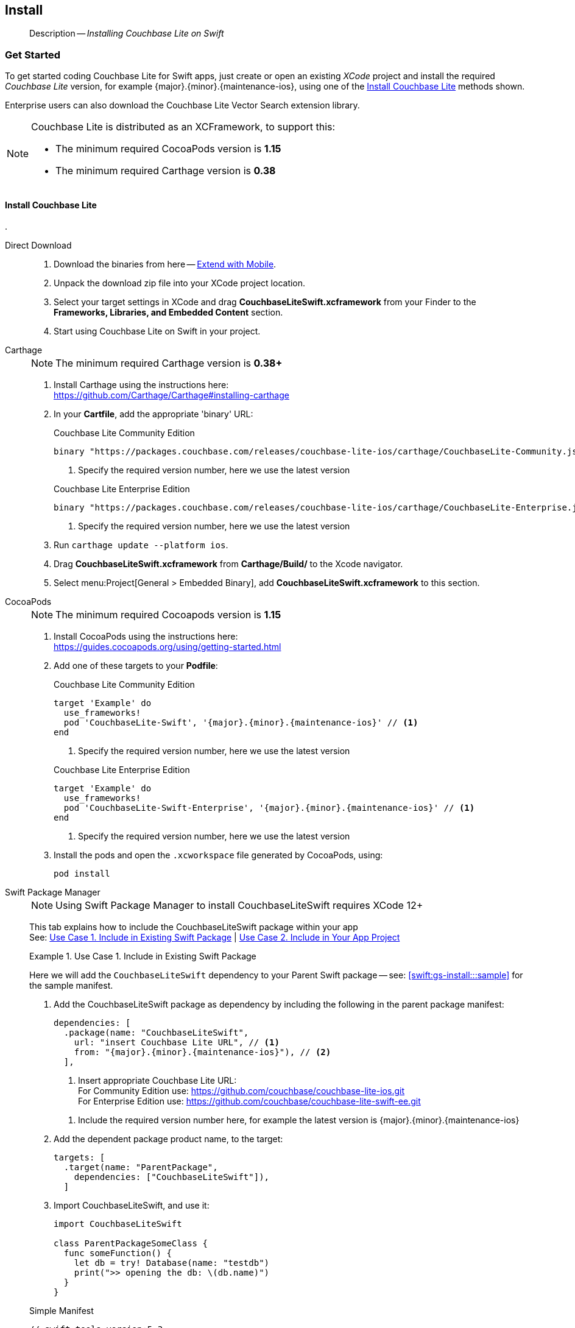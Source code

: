 :docname: gs-install
:page-module: swift
:page-relative-src-path: gs-install.adoc
:page-origin-url: https://github.com/couchbase/docs-couchbase-lite.git
:page-origin-start-path:
:page-origin-refname: antora-assembler-simplification
:page-origin-reftype: branch
:page-origin-refhash: (worktree)
[#swift:gs-install:::]
== Install
:page-aliases: start/swift-gs-install.adoc
:page-role:
:description: Installing Couchbase Lite on Swift
:tabs:


[abstract]
--
Description -- _{description}_ +
--


[discrete#swift:gs-install:::get-started]
=== Get Started


To get started coding Couchbase Lite for Swift apps, just create or open an existing _XCode_ project and install the required _Couchbase Lite_ version, for example {major}.{minor}.{maintenance-ios}{empty}, using one of the <<swift:gs-install:::lbl-install-tabs>> methods shown.

Enterprise users can also download the Couchbase Lite Vector Search extension library.

[NOTE]
--
Couchbase Lite is distributed as an XCFramework, to support this:

* The minimum required CocoaPods version is *1.15*
* The minimum required Carthage version is *0.38*
--


[discrete#swift:gs-install:::lbl-install-tabs]
==== Install Couchbase Lite
.
[tabs]
=====

Direct Download::
+
--

// Frameworks tab for inclusion in swift-gs-install

. Download the binaries from here -- https://www.couchbase.com/downloads#extend-with-mobile[Extend with Mobile].

. Unpack the download zip file into your XCode project location.

. Select your target settings in XCode and drag *CouchbaseLiteSwift.xcframework* from your Finder to the *Frameworks, Libraries, and Embedded Content* section.

. Start using Couchbase Lite on Swift in your project.

--

Carthage::
+
--
// Carthage tab for inclusion in swift-gs-install
NOTE: The minimum required Carthage version is *0.38+*

. Install Carthage using the instructions here: +
https://github.com/Carthage/Carthage#installing-carthage

. In your *Cartfile*, add the appropriate 'binary' URL:
+

.Couchbase Lite Community Edition
[source,ruby,subs="attributes+"]
----
binary "https://packages.couchbase.com/releases/couchbase-lite-ios/carthage/CouchbaseLite-Community.json" ~> {major}.{minor}.{maintenance-ios}{empty}
----
+
<.> Specify the required version number, here we use the latest version

+

.Couchbase Lite Enterprise Edition
[source,ruby,subs="attributes+"]
----
binary "https://packages.couchbase.com/releases/couchbase-lite-ios/carthage/CouchbaseLite-Enterprise.json" ~> {major}.{minor}.{maintenance-ios}{empty} // <.>
----
+
<.> Specify the required version number, here we use the latest version

. Run `carthage update --platform ios`.

. Drag *CouchbaseLiteSwift.xcframework* from *Carthage/Build/* to the Xcode navigator.

. Select menu:Project[General > Embedded Binary], add *CouchbaseLiteSwift.xcframework* to this section.
--

CocoaPods::
+
--
// CocoaPods tab for inclusion in swift-gs-install
NOTE: The minimum required Cocoapods  version is *1.15*

. Install CocoaPods using the instructions here: +
 https://guides.cocoapods.org/using/getting-started.html
. Add one of these targets to your *Podfile*:
+
.Couchbase Lite Community Edition
[source,ruby,subs=attributes+]
----
target 'Example' do
  use_frameworks!
  pod 'CouchbaseLite-Swift', '{major}.{minor}.{maintenance-ios}{empty}' // <.>
end
----
+
<.> Specify the required version number, here we use the latest version

+
.Couchbase Lite Enterprise Edition
[source,ruby,subs=attributes+]
----
target 'Example' do
  use_frameworks!
  pod 'CouchbaseLite-Swift-Enterprise', '{major}.{minor}.{maintenance-ios}{empty}' // <.>
end
----

+
<.> Specify the required version number, here we use the latest version

. Install the pods and open the `.xcworkspace` file generated by CocoaPods, using:
+
[source,bash]
----
pod install
----
--

Swift Package Manager::
+
--
NOTE: Using Swift Package Manager to install CouchbaseLiteSwift requires XCode 12+

This tab explains how to include the CouchbaseLiteSwift package within your app +
See: <<swift:gs-install:::case-1>> | <<swift:gs-install:::case-2>>

[#swift:gs-install:::case-1]
.Use Case 1. Include in Existing Swift Package
======
Here we will add the `CouchbaseLiteSwift` dependency to your Parent Swift package -- see: <<swift:gs-install:::sample>> for the sample manifest.

. Add the CouchbaseLiteSwift package as dependency by including the following in the parent package manifest:

+
[source, swift, subs="attributes+"]
----
dependencies: [
  .package(name: "CouchbaseLiteSwift",
    url: "insert Couchbase Lite URL", // <.>
    from: "{major}.{minor}.{maintenance-ios}{empty}"), // <.>
  ],
----

+
[#couchbaselite-url]
<.> Insert appropriate Couchbase Lite URL: +
For Community Edition use: https://github.com/couchbase/couchbase-lite-ios.git +
For Enterprise Edition use: https://github.com/couchbase/couchbase-lite-swift-ee.git

+
[#swift:gs-install:::couchbaselite-url]
<.> Include the required version number here, for example the latest version is {major}.{minor}.{maintenance-ios}{empty}

. Add the dependent package product name, to the target:
+
[source, swift]
----
targets: [
  .target(name: "ParentPackage",
    dependencies: ["CouchbaseLiteSwift"]),
  ]
----

. Import CouchbaseLiteSwift, and use it:
+
[source, swift]
----
import CouchbaseLiteSwift

class ParentPackageSomeClass {
  func someFunction() {
    let db = try! Database(name: "testdb")
    print(">> opening the db: \(db.name)")
  }
}
----

[#sample]
.Simple Manifest
[sourc#swift:gs-install:::samplee, swift,subs="attributes+"]
----
// swift-tools-version:5.3
import PackageDescription
let package = Package(
name: "ParentPackage",
products: [
  .library(
    name: "ParentPackage",
    targets: ["ParentPackage"]),
  ],
dependencies: [
  .package(name: "CouchbaseLiteSwift",
    url: "https://github.com/couchbase/couchbase-lite-swift-ee.git", from: "{major}.{minor}.{maintenance-ios}{empty}"),
  ],
targets: [
  .target(
    name: "ParentPackage",
    dependencies: ["CouchbaseLiteSwift"]),
  .testTarget(
    name: "ParentPackageTests",
    dependencies: ["ParentPackage"]),
  ]
)
----

======


[#swift:gs-install:::case-2]
.Use Case 2. Include in Your App Project
======
Here we will add `CouchbaseLiteSwift` directly into your app

. Open the project to which you are going to add CouchbaseLiteSwift
+
image::couchbase-lite/current/swift/_images/spm-1.png[]
. Open the Project Editor to add a dependency
.. In _Project Navigator_: +
*Select* your Xcode project file (for example, `HostApp` in the example) +
Xcode opens the _Project Editor_ pane

.. In the _Project Editor_ pane: +
*Select* menu:Project[Swift Packages] and btn:[+] to add the dependency +
Xcode opens the _Choose Package Repository_ dialog
+
image::couchbase-lite/current/swift/_images/spm-2.png[]

. In the _Choose Package Repository_ dialog: +
*Enter* the appropriate Couchbase Lite URL, btn:[Next] to continue +
For example: https://github.com/couchbase/couchbase-lite-swift-ee.git
+
image::couchbase-lite/current/swift/_images/spm-3.png[]

. *Enter* the required *_Version_* (the latest is {major}.{minor}.{maintenance-ios}{empty}) and btn:[Next] to continue
+
image::couchbase-lite/current/swift/_images/spm-4.png[]

. btn:[Finish] to close the _Choose Package Repository_ dialog
+
image::couchbase-lite/current/swift/_images/spm-5.png[]
+
Xcode displays the name, version and URL of the added CouchbaseLiteSwift Package
+
image::couchbase-lite/current/swift/_images/spm-6.png[]

. You can now import CouchbaseLiteSwift, and use it in your app
+
image::couchbase-lite/current/swift/_images/spm-7.png[]

======


--
=====

[discrete#swift:gs-install:::install-vector-search-extension]
=== Install Vector Search Extension

NOTE: The Vector Search extension is an *Enterprise-only* feature.

You can get set up with the Vector Search Extension for iOS (Swift) by following these instructions.

[IMPORTANT]
--
To use Vector Search, you must have Couchbase Lite installed and add the Vector Search extension to your Couchbase Lite application.
There is no Carthage support for the beta release of Vector Search.
Vector Search is available only for 64-bit architectures and
Intel processors that support the Advanced Vector Extensions 2 (AVX2) instruction set.
To verify whether your device supports the AVX2 instructions set, https://www.intel.com/content/www/us/en/support/articles/000090473/processors/intel-core-processors.html[follow these instructions.]
--

[tabs]
=====

Direct Download::
+
--

. Download the binaries from here -- https://packages.couchbase.com/releases/couchbase-lite-vector-search/{vs-major}.{vs-minor}.{vs-maintenance-ios}{empty}/couchbase-lite-vector-search_xcframework_{vs-major}.{vs-minor}.{vs-maintenance-ios}{empty}.zip[binary download link.]

. Unpack the download zip file into your XCode project location.

. Select your target settings in XCode and drag *CouchbaseLiteVectorSearch.xcframework* from your Finder to the *Frameworks, Libraries, and Embedded Content* section.

. Start using Couchbase Lite Vector Search on Swift in your project.

--

Carthage::
+
--
NOTE: The minimum required Carthage version is *0.38+*

. Install Carthage using the instructions here: +
https://github.com/Carthage/Carthage#installing-carthage

. In your *Cartfile*, add the appropriate 'binary' URL:
+
[source,ruby,subs="attributes+"]
----
binary "http://packages.couchbase.com/releases/couchbase-lite-vector-search/carthage/CouchbaseLiteVectorSearch.json" ~> {vs-major}.{vs-minor}.{vs-maintenance-ios}{empty} // <.>
----
+
<.> Specify the required version number, here we use the latest version

. Run `carthage update --platform ios`.

. Drag *CouchbaseLiteSwift.xcframework* from *Carthage/Build/* to the Xcode navigator.

. Select menu:Project[General > Embedded Binary], add *CouchbaseLiteSwift.xcframework* to this section.

--


CocoaPods::
+
--
NOTE: The minimum required Cocoapods  version is *1.15*

. Install CocoaPods using the instructions here: +
 https://guides.cocoapods.org/using/getting-started.html

. Add one of these targets to your *Podfile*:
+

.Couchbase Lite Enterprise Edition
[source,ruby,subs=attributes+]
----
target 'Example' do
  use_frameworks!
  pod 'CouchbaseLiteVectorSearch', '{vs-major}.{vs-minor}.{vs-maintenance-ios}{empty}' // <.>
end
----

+
<.> Specify the required version number, here we use the latest version of the beta

. Install the pods and open the `.xcworkspace` file generated by CocoaPods, using:
+
[source,bash]
----
pod install
----
--

Swift Package Manager::
+
--
NOTE: Using Swift Package Manager to install CouchbaseLiteVectorSearch requires XCode 12+

// :this-release: {major}.{minor}.{maintenance-ios}{empty}
This tab explains how to include the CouchbaseLiteVectorSearch package within your app +
See: <<swift:gs-install:::case-1>> | <<swift:gs-install:::case-2>>

[#swift:gs-install:::case-1]
.Use Case 1. Include in Existing Swift Package
======
Here we will add the `CouchbaseLiteVectorSearch` package as a dependency to your Parent Swift package.

. Add the CouchbaseLiteVectorSearch package as a dependency by including the following in the parent package manifest:

+
[source, swift, subs="attributes+"]
----
dependencies: [
  .package(name: "CouchbaseLiteVectorSearch",
    url: "https://github.com/couchbase/couchbase-lite-vector-search-spm.git",
    from: "{vs-major}.{vs-minor}.{vs-maintenance-ios}{empty}"),
  ],
----

. Add the dependent package product name to the target:
+
[source, swift]
----
targets: [
  .target(name: "ParentPackage",
     dependencies: ["CouchbaseLiteVectorSearch"]),
]
----

. CouchbaseliteVectorSearch will be automatically detected and loaded in when creating a CouchbaseLite database object.

======


[#swift:gs-install:::case-2]
.Use Case 2. Include in Your App Project
======
Here we will add `CouchbaseLiteVectorSearch` directly into your app.

. Open the project to which you are going to add CouchbaseLiteVectorSearch
. Open the Project Editor to add a dependency
.. In _Project Navigator_: +
*Select* your XCode project file (for example, `HostApp` in the example) +
XCode opens the _Project Editor_ pane

.. In the _Project Editor_ pane: +
*Select* menu:Project[Swift Packages] and btn:[+] to add the dependency +
XCode opens the _Choose Package Repository_ dialog

. In the _Choose Package Repository_ dialog: +
*Enter* the appropriate Couchbase Lite URL, btn:[Next] to continue +
For Vector Search: https://github.com/couchbase/couchbase-lite-vector-search-spm.git

. *Enter* the required *_Version_* ({vs-major}.{vs-minor}.{vs-maintenance-ios}{empty}) and btn:[Next] to continue

. btn:[Finish] to close the _Choose Package Repository_ dialog

XCode displays the name, version and URL of the added CouchbaseLiteVectorSearch Package

. Finally, you can enable the vector search extension using the following snippet:

[source, swift]
----

        try Extension.enableVectorSearch()

----

IMPORTANT: You must enable the extension before you open your database.

======


--
=====


[discrete#swift:gs-install:::related-content]
=== Related Content
++++
<div class="card-row three-column-row">
++++

[.column]
==== {empty}
.How to . . .
* xref:swift:gs-prereqs.adoc[Prerequisites]
* xref:swift:gs-install.adoc[Install]
* xref:swift:gs-build.adoc[Build and Run]


.

[discrete.colum#swift:gs-install:::-2n]
==== {empty}
.Learn more . . .
* xref:swift:database.adoc[Databases]
* xref:swift:document.adoc[Documents]
* xref:swift:blob.adoc[Blobs]
* xref:swift:replication.adoc[Remote Sync Gateway]
* xref:swift:conflict.adoc[Handling Data Conflicts]

.


[discrete.colum#swift:gs-install:::-3n]
==== {empty}
.Dive Deeper . . .
https://forums.couchbase.com/c/mobile/14[Mobile Forum] |
https://blog.couchbase.com/[Blog] |
https://docs.couchbase.com/tutorials/[Tutorials]

.


++++
</div>
++++


